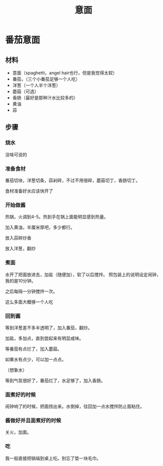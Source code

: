 #+OPTIONS: html-style:nil
#+HTML_HEAD: <link rel="stylesheet" type="text/css" href="../style.css" />
#+TITLE: 意面


* 番茄意面

** 材料


- 意面（spaghetti，angel hair也行，但是我觉得太软）
- 番茄，（三个小番茄足够一个人吃）
- 洋葱（一个人半个洋葱）
- 蘑菇（可选）
- 香肠（最好是那种汁水比较多的）
- 黄油
- 蒜

** 步骤

*** 烧水

没啥可说的

*** 准备食材

番茄切块，洋葱切条，蒜剁碎，不过不用很碎，蘑菇切丁，香肠切丁。

#+ATTR_HTML: :width 400px
[[./tomato.jpg]]

#+ATTR_HTML: :width 400px
[[./garlic.jpg]]

#+ATTR_HTML: :width 400px
[[./onion.jpg]]

#+ATTR_HTML: :width 400px
[[./mushroom.jpg]]

食材准备好水应该快开了

*** 开始做酱

热锅，火调到4-5。热到手在锅上面能明显感到热量。

加入黄油，半厘米厚吧，多少都行。

[[./add-butter.jpg]]

放入蒜碎炒香

[[./add-garlic.jpg]]

放入洋葱，翻炒

[[./add-onion.jpg]]

*** 煮面

水开了把面放进去，加盐（随便加），软了以后搅拌。
照包装上的说明设定闹钟，我的是10分钟。

之后每隔一分钟搅拌一次。

[[./spaghetti.jpg]]

这么多面大概够一个人吃

*** 回到酱

等到洋葱差不多半透明了，加入番茄，翻炒。

[[./add-tomato.jpg]]

加盐，多加点，直到尝起来有明显咸味。

[[./add-salt.jpg]]

等番茄有点烂了，加入蘑菇。

[[./add-mushroom.jpg]]

如果水有点少，可以加一点点。

（想象水）

等到气氛很好了，番茄烂了，水足够了，加入香肠。

*** 面煮好的时候

闹钟响了的时候，把面捞出来。水倒掉，往回加一点水搅拌防止面粘住。

*** 酱做好并且面煮好的时候

关火，加面。

[[./finished.jpg]]

[[./finished-2.jpg]]


*** 吃

我一般直接把锅端到桌上吃。别忘了垫一块毛巾。

